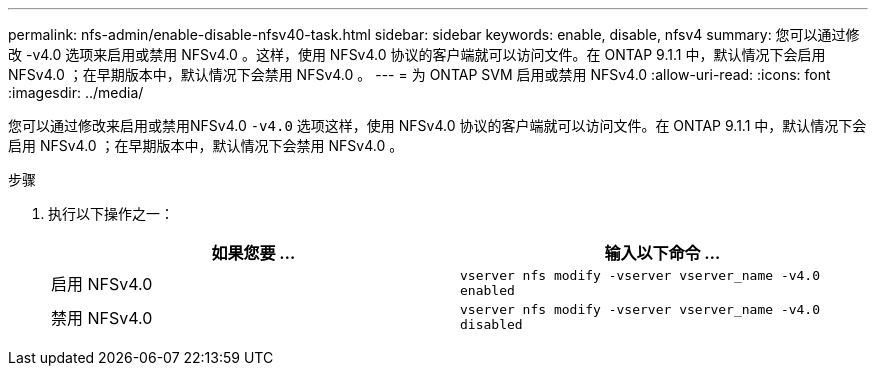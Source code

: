 ---
permalink: nfs-admin/enable-disable-nfsv40-task.html 
sidebar: sidebar 
keywords: enable, disable, nfsv4 
summary: 您可以通过修改 -v4.0 选项来启用或禁用 NFSv4.0 。这样，使用 NFSv4.0 协议的客户端就可以访问文件。在 ONTAP 9.1.1 中，默认情况下会启用 NFSv4.0 ；在早期版本中，默认情况下会禁用 NFSv4.0 。 
---
= 为 ONTAP SVM 启用或禁用 NFSv4.0
:allow-uri-read: 
:icons: font
:imagesdir: ../media/


[role="lead"]
您可以通过修改来启用或禁用NFSv4.0 `-v4.0` 选项这样，使用 NFSv4.0 协议的客户端就可以访问文件。在 ONTAP 9.1.1 中，默认情况下会启用 NFSv4.0 ；在早期版本中，默认情况下会禁用 NFSv4.0 。

.步骤
. 执行以下操作之一：
+
[cols="2*"]
|===
| 如果您要 ... | 输入以下命令 ... 


 a| 
启用 NFSv4.0
 a| 
`vserver nfs modify -vserver vserver_name -v4.0 enabled`



 a| 
禁用 NFSv4.0
 a| 
`vserver nfs modify -vserver vserver_name -v4.0 disabled`

|===

